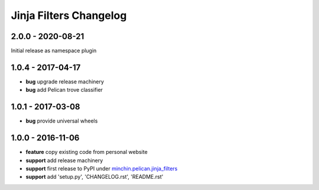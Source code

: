 Jinja Filters Changelog
=======================

2.0.0 - 2020-08-21
------------------

Initial release as namespace plugin

1.0.4 - 2017-04-17
------------------

- **bug** upgrade release machinery
- **bug** add Pelican trove classifier

1.0.1 - 2017-03-08
------------------

- **bug** provide universal wheels

1.0.0 - 2016-11-06
------------------

- **feature** copy existing code from personal website
- **support** add release machinery
- **support** first release to PyPI under `minchin.pelican.jinja_filters`_
- **support** add 'setup.py', 'CHANGELOG.rst', 'README.rst'


.. _minchin.pelican.jinja_filters: https://pypi.org/project/minchin.pelican.jinja_filters/
